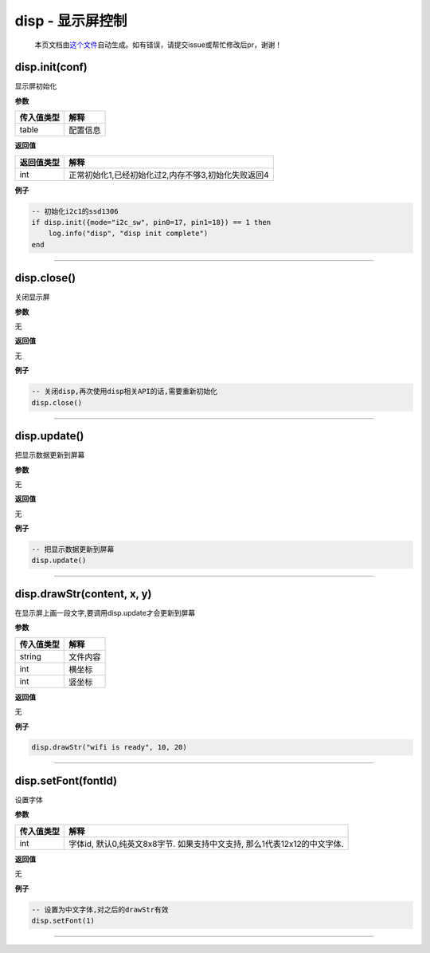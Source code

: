 disp - 显示屏控制
=================

   本页文档由\ `这个文件 <https://gitee.com/openLuat/LuatOS/tree/master/luat/modules/luat_lib_disp.c>`__\ 自动生成。如有错误，请提交issue或帮忙修改后pr，谢谢！

disp.init(conf)
---------------

显示屏初始化

**参数**

========== ========
传入值类型 解释
========== ========
table      配置信息
========== ========

**返回值**

========== ===================================================
返回值类型 解释
========== ===================================================
int        正常初始化1,已经初始化过2,内存不够3,初始化失败返回4
========== ===================================================

**例子**

.. code:: lua

   -- 初始化i2c1的ssd1306
   if disp.init({mode="i2c_sw", pin0=17, pin1=18}) == 1 then
       log.info("disp", "disp init complete")
   end

--------------

disp.close()
------------

关闭显示屏

**参数**

无

**返回值**

无

**例子**

.. code:: lua

   -- 关闭disp,再次使用disp相关API的话,需要重新初始化
   disp.close()

--------------

disp.update()
-------------

把显示数据更新到屏幕

**参数**

无

**返回值**

无

**例子**

.. code:: lua

   -- 把显示数据更新到屏幕
   disp.update()

--------------

disp.drawStr(content, x, y)
---------------------------

在显示屏上画一段文字,要调用disp.update才会更新到屏幕

**参数**

========== ========
传入值类型 解释
========== ========
string     文件内容
int        横坐标
int        竖坐标
========== ========

**返回值**

无

**例子**

.. code:: lua

   disp.drawStr("wifi is ready", 10, 20)

--------------

disp.setFont(fontId)
--------------------

设置字体

**参数**

+------------+--------------------------------------------------------+
| 传入值类型 | 解释                                                   |
+============+========================================================+
| int        | 字体id, 默认0,纯英文8x8字节. 如果支持中文支持,         |
|            | 那么1代表12x12的中文字体.                              |
+------------+--------------------------------------------------------+

**返回值**

无

**例子**

.. code:: lua

   -- 设置为中文字体,对之后的drawStr有效
   disp.setFont(1)

--------------
